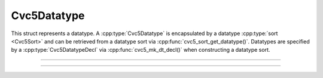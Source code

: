 Cvc5Datatype
============

This struct represents a datatype. A :cpp:type:`Cvc5Datatype` is encapsulated
by a datatype :cpp:type:`sort <Cvc5Sort>` and can be retrieved from a
datatype sort via :cpp:func:`cvc5_sort_get_datatype()`.
Datatypes are specified by a :cpp:type:`Cvc5DatatypeDecl` via
:cpp:func:`cvc5_mk_dt_decl()` when constructing a datatype sort.

.. container:: hide-toctree

  .. toctree::

----

.. doxygentypedef:: Cvc5Datatype
    :project: cvc5_c

----

.. doxygengroup:: c_cvc5dt
    :project: cvc5_c
    :content-only:

